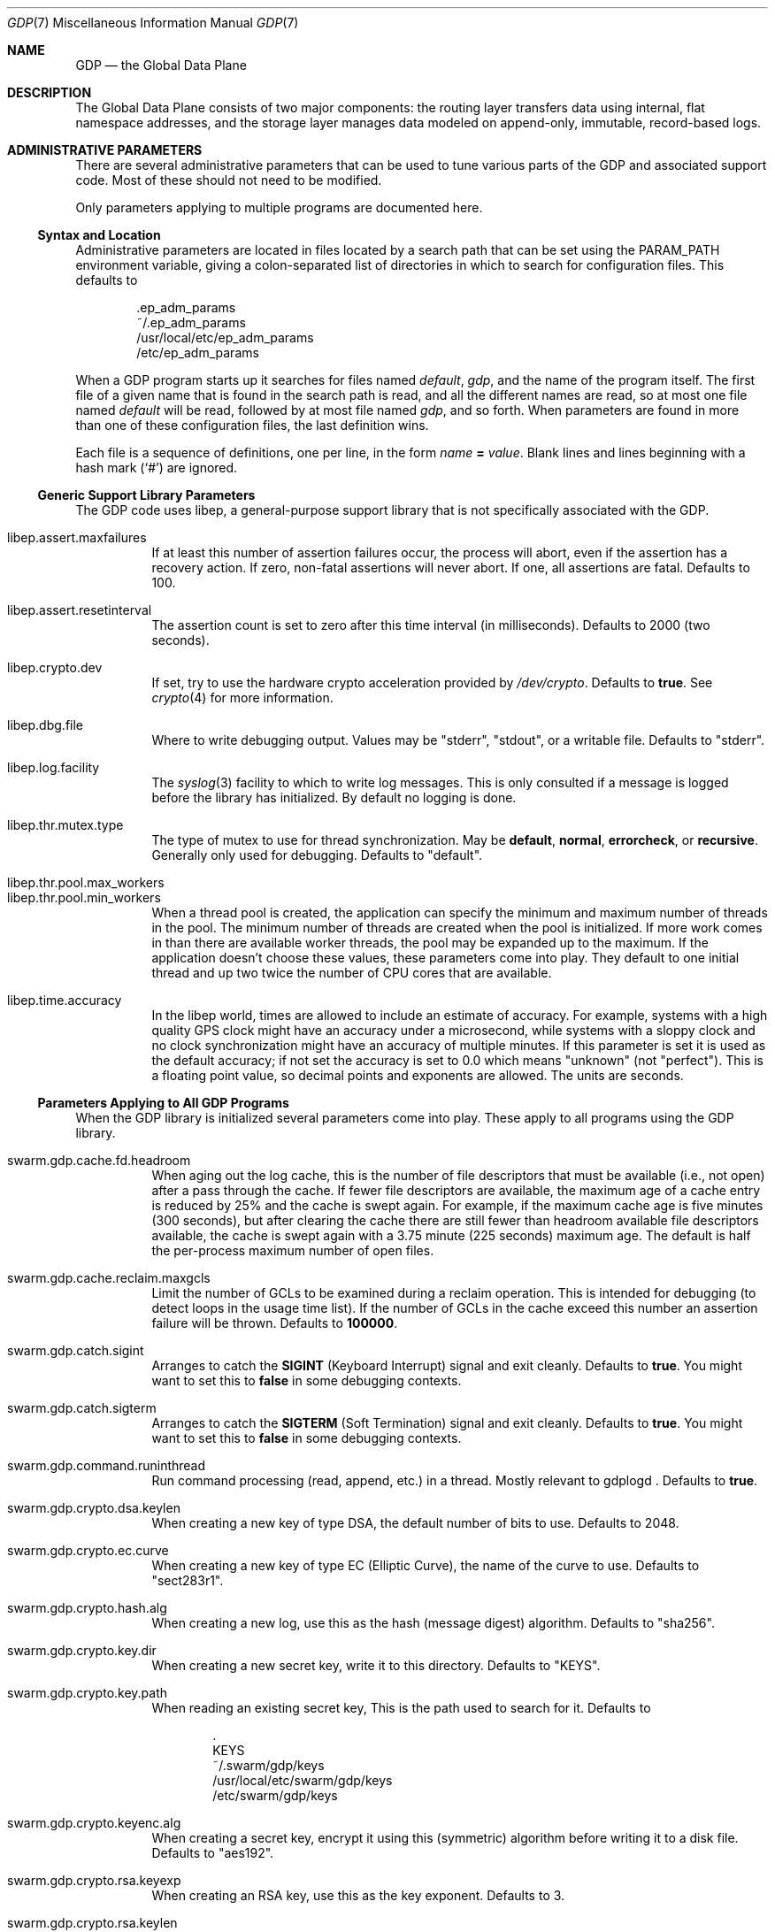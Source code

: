.Dd August 7, 2015
.Dt GDP 7
.Os Swwarm-GDP
.Sh NAME
.Nm GDP
.Nd the Global Data Plane
.Sh DESCRIPTION
The Global Data Plane consists of two major components:
the routing layer transfers data using internal, flat namespace addresses,
and the storage layer manages data modeled on
append-only, immutable, record-based logs.

.Sh ADMINISTRATIVE PARAMETERS
There are several administrative parameters that can be used to tune
various parts of the GDP and associated support code.
Most of these should not need to be modified.
.Pp
Only parameters applying to multiple programs are documented here.
.Ss Syntax and Location
Administrative parameters are located in files located by a search path
that can be set using the
.Ev PARAM_PATH
environment variable, giving a colon-separated list of directories
in which to search for configuration files.
This defaults to
.Bd -literal -offset indent
\&.ep_adm_params
~/.ep_adm_params
/usr/local/etc/ep_adm_params
/etc/ep_adm_params
.Ed
.Pp
When a GDP program starts up it searches for
files named
.Pa default ,
.Pa gdp ,
and the name of the program itself.
The first file of a given name that is found in the search path is read,
and all the different names are read,
so at most one file named
.Pa default
will be read, followed by at most file named
.Pa gdp ,
and so forth.
When parameters are found in more than one of these configuration files,
the last definition wins.
.Pp
Each file is a sequence of definitions, one per line, in the form
.Va name
.Li =
.Ar value .
Blank lines and lines beginning with a hash mark
.Sq ( # )
are ignored.
.Ss Generic Support Library Parameters
The GDP code uses libep, a general-purpose support library
that is not specifically associated with the GDP.
.Bl -tag
.
.It libep.assert.maxfailures
If at least this number of assertion failures occur,
the process will abort,
even if the assertion has a recovery action.
If zero, non-fatal assertions will never abort.
If one, all assertions are fatal.
Defaults to 100.
.
.It libep.assert.resetinterval
The assertion count is set to zero after this time interval (in milliseconds).
Defaults to 2000 (two seconds).
.
.It libep.crypto.dev
If set, try to use the hardware crypto acceleration provided by
.Pa /dev/crypto .
Defaults to
.Li true .
See
.Xr crypto 4
for more information.
.
.It libep.dbg.file
Where to write debugging output.
Values may be
.Qq stderr ,
.Qq stdout ,
or a writable file.
Defaults to
.Qq stderr .
.
.It libep.log.facility
The
.Xr syslog 3
facility to which to write log messages.
This is only consulted if a message is logged before the library
has initialized.
By default no logging is done.
.It libep.thr.mutex.type
The type of mutex to use for thread synchronization.
May be
.Li default ,
.Li normal ,
.Li errorcheck ,
or
.Li recursive .
Generally only used for debugging.
Defaults to
.Qq default .
.
.It libep.thr.pool.max_workers
.ns
.
.It libep.thr.pool.min_workers
When a thread pool is created, the application can specify
the minimum and maximum number of threads in the pool.
The minimum number of threads are created when the pool is initialized.
If more work comes in than there are available worker threads,
the pool may be expanded up to the maximum.
If the application doesn't choose these values,
these parameters come into play.
They default to one initial thread
and up two twice the number of CPU cores that are available.
.
.It libep.time.accuracy
In the libep world,
times are allowed to include an estimate of accuracy.
For example, systems with a high quality GPS clock
might have an accuracy under a microsecond,
while systems with a sloppy clock and no clock synchronization
might have an accuracy of multiple minutes.
If this parameter is set
it is used as the default accuracy;
if not set the accuracy is set to 0.0 which means
.Qq unknown
(not
.Qq perfect ) .
This is a floating point value, so decimal points and exponents are allowed.
The units are seconds.
.El
.Ss Parameters Applying to All GDP Programs
When the GDP library is initialized several parameters come into play.
These apply to all programs using the GDP library.
.Bl -tag
.
.It swarm.gdp.cache.fd.headroom
When aging out the log cache,
this is the number of file descriptors that must be available
(i.e., not open)
after a pass through the cache.
If fewer file descriptors are available,
the maximum age of a cache entry is reduced by 25%
and the cache is swept again.
For example,
if the maximum cache age is five minutes (300 seconds),
but after clearing the cache there are still fewer than
headroom
available file descriptors available,
the cache is swept again with a 3.75 minute (225 seconds) maximum age.
The default is half the per-process maximum number of open files.
.
.It swarm.gdp.cache.reclaim.maxgcls
Limit the number of GCLs to be examined during a reclaim operation.
This is intended for debugging (to detect loops in the usage time list).
If the number of GCLs in the cache exceed this number
an assertion failure will be thrown.
Defaults to
.Li 100000 .
.
.It swarm.gdp.catch.sigint
Arranges to catch the
.Li SIGINT
(Keyboard Interrupt)
signal and exit cleanly.
Defaults to
.Li true .
You might want to set this to
.Li false
in some debugging contexts.
.
.It swarm.gdp.catch.sigterm
Arranges to catch the
.Li SIGTERM
(Soft Termination)
signal and exit cleanly.
Defaults to
.Li true .
You might want to set this to
.Li false
in some debugging contexts.
.
.It swarm.gdp.command.runinthread
Run command processing (read, append, etc.) in a thread.
Mostly relevant to
gdplogd .
Defaults to
.Li true .
.
.It swarm.gdp.crypto.dsa.keylen
When creating a new key of type DSA,
the default number of bits to use.
Defaults to 2048.
.It swarm.gdp.crypto.ec.curve
When creating a new key of type EC (Elliptic Curve),
the name of the curve to use.
Defaults to
.Qq sect283r1 .
.It swarm.gdp.crypto.hash.alg
When creating a new log,
use this as the hash (message digest) algorithm.
Defaults to
.Qq sha256 .
.It swarm.gdp.crypto.key.dir
When creating a new secret key,
write it to this directory.
Defaults to
.Qq KEYS .
.It swarm.gdp.crypto.key.path
When reading an existing secret key,
This is the path used to search for it.
Defaults to
.Bd -literal -offset indent
\&.
KEYS
~/.swarm/gdp/keys
/usr/local/etc/swarm/gdp/keys
/etc/swarm/gdp/keys
.Ed
.It swarm.gdp.crypto.keyenc.alg
When creating a secret key,
encrypt it using this (symmetric) algorithm before writing it to a disk file.
Defaults to
.Qq aes192 .
.It swarm.gdp.crypto.rsa.keyexp
When creating an RSA key,
use this as the key exponent.
Defaults to 3.
.It swarm.gdp.crypto.rsa.keylen
When creating an RSA key,
make it this many bits long.
Defaults to 2048.
.It swarm.gdp.crypto.sign.alg
When creating a new log,
use this as the signing algorithm.
Defaults to
.Qq ec .
.
.It swarm.gdp.debug.assert.allabort
If set, assertions cause an immediate abort of the process.
If not set, assertions may attempt a recovery action.
Defaults to
.Li false .
.
.It swarm.gdp.event.loopdelay
If the internal event loop terminates,
sleep this many microseconds before restarting the loop.
This is to avoid allowing a software bug to chew up 100% of a CPU.
Defaults to 1000 (one millisecond).
.
.It swarm.gdp.event.looptimeout
How many seconds to allow an event loop to run before restarting it.
This is only needed in some versions of the underlying event library.
Defaults to 30.
.
.It swarm.gdp.ignore.sigpipe
If set, the
.Li SIGPIPE
signal is ignored,
which allows the application to reconnect to the router
if it goes away during a write.
Unfortunately this also applies to writes to other files,
including
.Va stdout ,
which allows applications to fail silently
unless the application checks the result of every write.
Since almost no programs check to see if
.Fn printf
succeeds, this can result in programs seeming to hang
if the consumer of a pipe goes away.
Defaults to
.Li false .
.
.It swarm.gdp.invoke.retries
When a GDP client is trying to invoke a service
(for example, accessing a log)
it sends a message through the routing layer to the log or service
it is trying to access.
If a response is not received in a timely fashion,
it will retry up to this many times.
Defaults to 3.
.
.It swarm.gdp.invoke.timeout
When a GDP client is trying to invoke a service
(for example, accessing a log)
it sends a message through the routing layer to the log or service
it is trying to access.
If it does not get a response in this many milliseconds
it will retry.
Defaults to 10000 (ten seconds).
.
.It swarm.gdp.reconnect.delay
If a GDP application (either client or server) loses contact with
the routing layer, it will sleep this number of milliseconds
before it tries to reconnect.
This is to keep from flooding routers that are trying to reboot.
Defaults to 1000 (one second).
.
.It swarm.gdp.response.runinthread
Run response processing (2xx, 4xx, etc) in a thread.
Defaults to
.Li false .
Caveat Emptor: This is untested.
.
.It swarm.gdp.routers
This is semicolon-delimited list of IP names or addresses
to search to find a GDP router.
Each entry can also take a port number preceeded by a colon.
This list is always searched from first to last.
For no particularly good reason, defaults to
.Qq 127.0.0.1:8007 .
.It swarm.gdp.runasuser
If the GDP program is invoked as root,
change to this user id.
If that user id is unknown, switch to
.Li 1:1
(generally
.Li daemon
on most systems.
If the parameter is not specified at all no special processing takes place.
Can be overridden on a per-program basis.
.
.It swarm.gdp.subscr.refresh
How often open subscriptions should be renewed (in seconds).
Subscriptions that are not renewed will eventually expire.
Defaults to one third of
.Va swarm.gdp.subscr.timeout .
Note that the
.Xr gdplogd 8
hosting the log decides how long a subscription lease will last,
so changing this may result in mysterious failures.
Note that this interacts with
.Va swarm.gdp.subscr.timeout
(see below).
.
.It swarm.gdp.subscr.timeout
How old a subscription can get before it is expired.
This is used by
.Xr gdplogd 8 .
If this is less than
.Va swarm.gdp.subscr.timeout
then subscriptions will expire before they have an opportunity
to be refreshed.
This should generally be at least three times the refresh interval.
Note that the timeout is enforced on the log server,
which may use different values for these parameters,
so changes to a client system should be coordinated with server systems.
Defaults to 180 (three minutes).
.
.It swarm.gdp.syslog.facility
The
.Xr syslogd 8
facility to which to send log messages.
Defaults to
.Li local4 .
.It swarm.gdp.tcp.nodelay
If set, the GDP attempts to set the
.Li TCP_NODELAY
flag on the connection to the routing layer.
This disables the Nagle algorithm,
and can improve performance if you are not doing big transfers.
Defaults to
.Li false .
.It swarm.gdp.zeroconf.domain
The domain used when doing Zeroconf searches.
Defaults to
.Li local .
.It swarm.gdp.zeroconf.enable
Enable use of the Zeroconf protocol.
Defaults to
.Li true .
.It swarm.gdp.zeroconf.proto
The protocol used when doing Zeroconf searches.
Defaults to
.Li _gdp._tcp .
.El
.Ss Parameters Settable on a Per-Application Basis
These parameters can be tuned for each application.
In all cases,
.Ar progname
is replaced by the name of the currently executing program
as determined by how it was invoked on the command line.
.Bl -tag
.Sm off
.It swarm. Ar progname No .gdpname
.Sm on
Forces the program to take on a 256-bit GDP address
represented by it's argument.
Should only be used by daemons, and then only rarely.
.Sm off
.It swarm. Ar progname No .syslog.facility
.Sm on
The
.Xr syslogd(8)
facility to which to send log messages generated by this program.
Overrides
.Va swarm.gdp.syslog.facility .
For example, if a configuration file reads:
.Bd -literal -offset indent
swarm.myapp.syslog.facility=local1
swarm.gdp.syslog.facility=local2
.Ed
.Pp
then the program named
.Qq myapp
will log to facility
.Li local1 ;
all other programs will log to facility
.Li local2 .
.Sm off
.It swarm. Ar progname No .runasuser
.Sm on
If the GDP program is invoked as root,
change to this user id.
Overrides
.Va swarm.gdp.runasuser .
.El

.Sh SEE ALSO
.Xr gdplogd 8

.Sh BUGS
Routers should be discovered rather than configured in.
.Pp
Subscription lease timeouts should be per-subscription
and communicated between the application and
.Xr gdplogd 8 .
